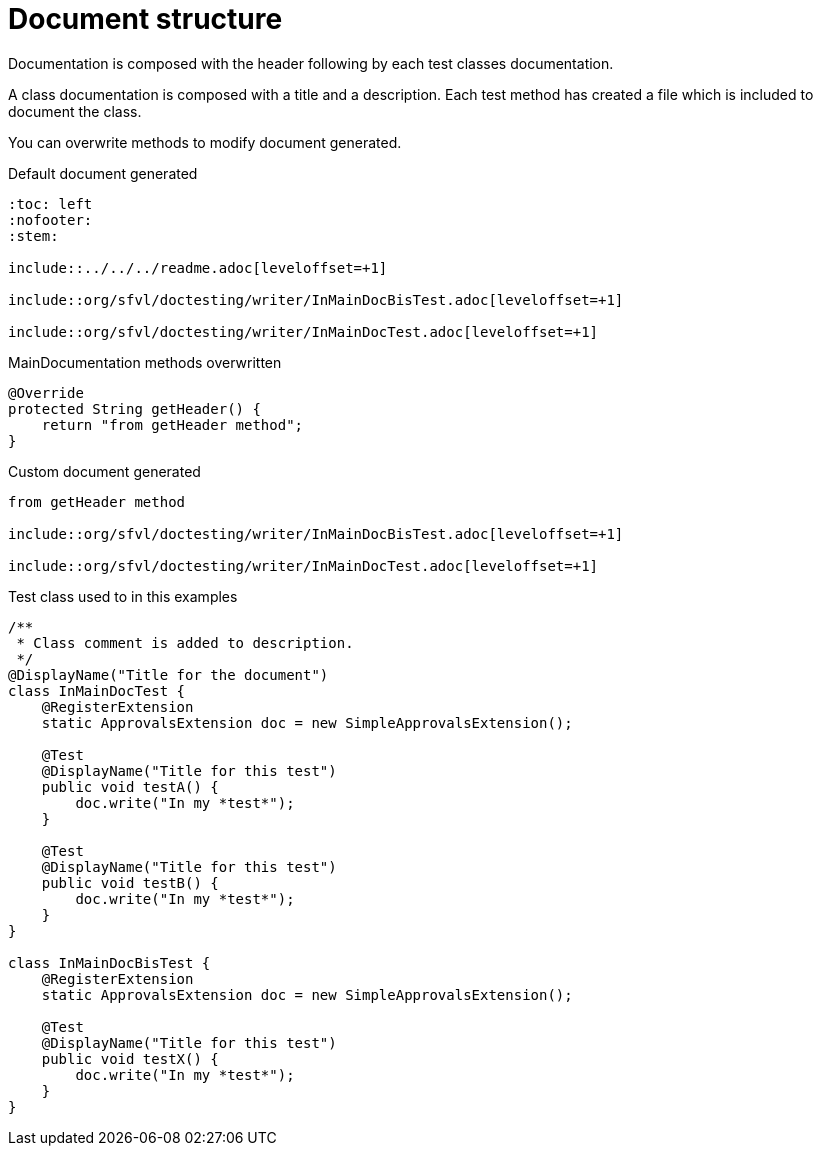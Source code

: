 ifndef::ROOT_PATH[:ROOT_PATH: ../../../..]

[#org_sfvl_doctesting_writer_maindocumentationtest_document_structure]
= Document structure

Documentation is composed with the header following by each test classes documentation.

A class documentation is composed with a title and a description.
Each test method has created a file which is included  to document the class.

You can overwrite methods to modify document generated.

.Default document generated
----
:toc: left
:nofooter:
:stem:

\include::../../../readme.adoc[leveloffset=+1]

\include::org/sfvl/doctesting/writer/InMainDocBisTest.adoc[leveloffset=+1]

\include::org/sfvl/doctesting/writer/InMainDocTest.adoc[leveloffset=+1]
----
.MainDocumentation methods overwritten
[source, java, indent=0]
----
            @Override
            protected String getHeader() {
                return "from getHeader method";
            }

----
.Custom document generated
----
from getHeader method

\include::org/sfvl/doctesting/writer/InMainDocBisTest.adoc[leveloffset=+1]

\include::org/sfvl/doctesting/writer/InMainDocTest.adoc[leveloffset=+1]
----
.Test class used to in this examples
[source, java, indent=0]
----
/**
 * Class comment is added to description.
 */
@DisplayName("Title for the document")
class InMainDocTest {
    @RegisterExtension
    static ApprovalsExtension doc = new SimpleApprovalsExtension();

    @Test
    @DisplayName("Title for this test")
    public void testA() {
        doc.write("In my *test*");
    }

    @Test
    @DisplayName("Title for this test")
    public void testB() {
        doc.write("In my *test*");
    }
}

class InMainDocBisTest {
    @RegisterExtension
    static ApprovalsExtension doc = new SimpleApprovalsExtension();

    @Test
    @DisplayName("Title for this test")
    public void testX() {
        doc.write("In my *test*");
    }
}
----